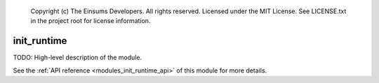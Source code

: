 
    Copyright (c) The Einsums Developers. All rights reserved.
    Licensed under the MIT License. See LICENSE.txt in the project root for license information.

.. _modules_init_runtime:

============
init_runtime
============

TODO: High-level description of the module.

See the :ref:`API reference <modules_init_runtime_api>` of this module for more
details.

